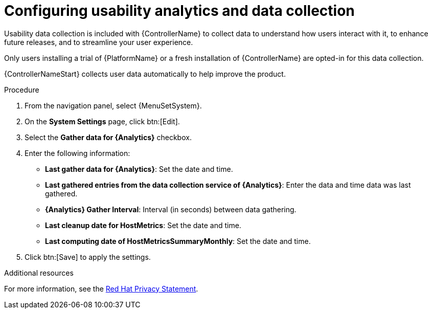[id="controller-configure-usability-analytics"]

= Configuring usability analytics and data collection

Usability data collection is included with {ControllerName} to collect data to understand how users interact with it, to enhance future releases, and to streamline your user experience.

Only users installing a trial of {PlatformName} or a fresh installation of {ControllerName} are opted-in for this data collection.

{ControllerNameStart} collects user data automatically to help improve the product.
//[ddacosta]Modified this sentence since the procedure explains how to get to the UI settings.
//You can opt out or control the way {ControllerName} collects data by setting your participation level in the *User Interface settings*.

.Procedure

. From the navigation panel, select {MenuSetSystem}.
. On the *System Settings* page, click btn:[Edit].
. Select the *Gather data for {Analytics}* checkbox.
. Enter the following information:
* *Last gather data for {Analytics}*: Set the date and time.
//No tool tip for the next one. This is a guess.
* *Last gathered entries from the data collection service of {Analytics}*: Enter the data and time data was last gathered.
* *{Analytics} Gather Interval*: Interval (in seconds) between data gathering.
//The following are marked with a red asterisk, it doesn't explain why.
* *Last cleanup date for HostMetrics*: Set the date and time.
* *Last computing date of HostMetricsSummaryMonthly*: Set the date and time.
. Click btn:[Save] to apply the settings.

.Additional resources

For more information, see the link:https://www.redhat.com/en/about/privacy-policy[Red Hat Privacy Statement].
